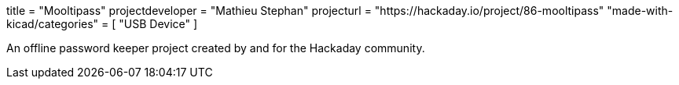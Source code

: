 +++
title = "Mooltipass"
projectdeveloper = "Mathieu Stephan"
projecturl = "https://hackaday.io/project/86-mooltipass"
"made-with-kicad/categories" = [
    "USB Device"
]
+++

An offline password keeper project created by and for the Hackaday community.
